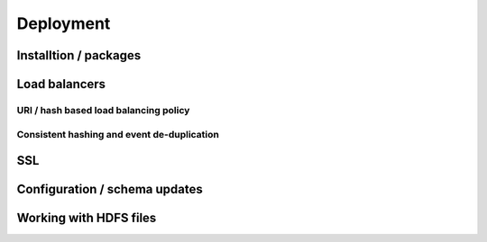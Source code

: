 **********
Deployment
**********

Installtion / packages
======================

Load balancers
==============

URI / hash based load balancing policy
--------------------------------------

Consistent hashing and event de-duplication
-------------------------------------------

SSL
===

Configuration / schema updates
==============================

Working with HDFS files
=======================
